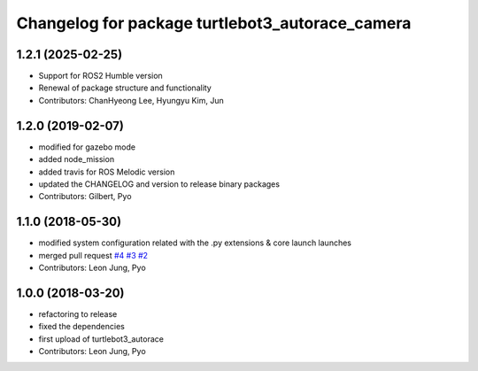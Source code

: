 ^^^^^^^^^^^^^^^^^^^^^^^^^^^^^^^^^^^^^^^^^^^^^^^^
Changelog for package turtlebot3_autorace_camera
^^^^^^^^^^^^^^^^^^^^^^^^^^^^^^^^^^^^^^^^^^^^^^^^

1.2.1 (2025-02-25)
------------------
* Support for ROS2 Humble version
* Renewal of package structure and functionality
* Contributors: ChanHyeong Lee, Hyungyu Kim, Jun

1.2.0 (2019-02-07)
------------------
* modified for gazebo mode
* added node_mission
* added travis for ROS Melodic version
* updated the CHANGELOG and version to release binary packages
* Contributors: Gilbert, Pyo

1.1.0 (2018-05-30)
------------------
* modified system configuration related with the .py extensions & core launch launches
* merged pull request `#4 <https://github.com/ROBOTIS-GIT/turtlebot3_autorace/issues/4>`_ `#3 <https://github.com/ROBOTIS-GIT/turtlebot3_autorace/issues/3>`_ `#2 <https://github.com/ROBOTIS-GIT/turtlebot3_autorace/issues/2>`_
* Contributors: Leon Jung, Pyo

1.0.0 (2018-03-20)
------------------
* refactoring to release
* fixed the dependencies
* first upload of turtlebot3_autorace
* Contributors: Leon Jung, Pyo

